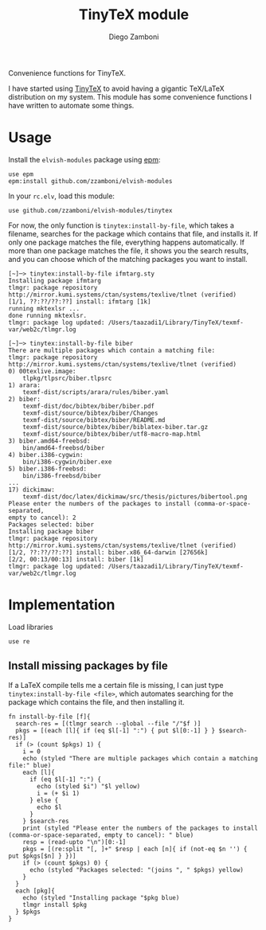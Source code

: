 #+title: TinyTeX module
#+author: Diego Zamboni
#+email: diego@zzamboni.org

#+name: module-summary
Convenience functions for TinyTeX.

I have started using [[https://yihui.org/tinytex/][TinyTeX]] to avoid having a gigantic TeX/LaTeX distribution on my system. This module has some convenience functions I have written to automate some things.

* Table of Contents                                          :TOC_3:noexport:
- [[#usage][Usage]]
- [[#implementation][Implementation]]
  - [[#install-missing-packages-by-file][Install missing packages by file]]

* Usage

Install the =elvish-modules= package using [[https://elvish.io/ref/epm.html][epm]]:

#+begin_src elvish
  use epm
  epm:install github.com/zzamboni/elvish-modules
#+end_src

In your =rc.elv=, load this module:

#+begin_src elvish
  use github.com/zzamboni/elvish-modules/tinytex
#+end_src

For now, the only function is =tinytex:install-by-file=, which takes a filename, searches for the package which contains that file, and installs it. If only one package matches the file, everything happens automatically. If more than one package matches the file, it shows you the search results, and you can choose which of the matching packages you want to install.

#+begin_src console
[~]─> tinytex:install-by-file ifmtarg.sty
Installing package ifmtarg
tlmgr: package repository http://mirror.kumi.systems/ctan/systems/texlive/tlnet (verified)
[1/1, ??:??/??:??] install: ifmtarg [1k]
running mktexlsr ...
done running mktexlsr.
tlmgr: package log updated: /Users/taazadi1/Library/TinyTeX/texmf-var/web2c/tlmgr.log

[~]─> tinytex:install-by-file biber
There are multiple packages which contain a matching file:
tlmgr: package repository http://mirror.kumi.systems/ctan/systems/texlive/tlnet (verified)
0) 00texlive.image:
	tlpkg/tlpsrc/biber.tlpsrc
1) arara:
	texmf-dist/scripts/arara/rules/biber.yaml
2) biber:
	texmf-dist/doc/bibtex/biber/biber.pdf
	texmf-dist/source/bibtex/biber/Changes
	texmf-dist/source/bibtex/biber/README.md
	texmf-dist/source/bibtex/biber/biblatex-biber.tar.gz
	texmf-dist/source/bibtex/biber/utf8-macro-map.html
3) biber.amd64-freebsd:
	bin/amd64-freebsd/biber
4) biber.i386-cygwin:
	bin/i386-cygwin/biber.exe
5) biber.i386-freebsd:
	bin/i386-freebsd/biber
...
17) dickimaw:
	texmf-dist/doc/latex/dickimaw/src/thesis/pictures/bibertool.png
Please enter the numbers of the packages to install (comma-or-space-separated,
empty to cancel): 2
Packages selected: biber
Installing package biber
tlmgr: package repository http://mirror.kumi.systems/ctan/systems/texlive/tlnet (verified)
[1/2, ??:??/??:??] install: biber.x86_64-darwin [27656k]
[2/2, 00:13/00:13] install: biber [1k]
tlmgr: package log updated: /Users/taazadi1/Library/TinyTeX/texmf-var/web2c/tlmgr.log
#+end_src

* Implementation
:PROPERTIES:
:header-args:elvish: :tangle (concat (file-name-sans-extension (buffer-file-name)) ".elv")
:header-args: :mkdirp yes :comments no
:END:

Load libraries

#+begin_src elvish
  use re
#+end_src

** Install missing packages by file

If a LaTeX compile tells me a certain file is missing, I can just type =tinytex:install-by-file <file>=, which automates searching for the package which contains the file, and then installing it.

#+begin_src elvish :noweb no-export
  fn install-by-file [f]{
    search-res = [(tlmgr search --global --file "/"$f )]
    pkgs = [(each [l]{ if (eq $l[-1] ":") { put $l[0:-1] } } $search-res)]
    if (> (count $pkgs) 1) {
      i = 0
      echo (styled "There are multiple packages which contain a matching file:" blue)
      each [l]{
        if (eq $l[-1] ":") {
          echo (styled $i") "$l yellow)
          i = (+ $i 1)
        } else {
          echo $l
        }
      } $search-res
      print (styled "Please enter the numbers of the packages to install (comma-or-space-separated, empty to cancel): " blue)
      resp = (read-upto "\n")[0:-1]
      pkgs = [(re:split "[, ]+" $resp | each [n]{ if (not-eq $n '') { put $pkgs[$n] } })]
      if (> (count $pkgs) 0) {
        echo (styled "Packages selected: "(joins ", " $pkgs) yellow)
      }
    }
    each [pkg]{
      echo (styled "Installing package "$pkg blue)
      tlmgr install $pkg
    } $pkgs
  }
#+end_src
